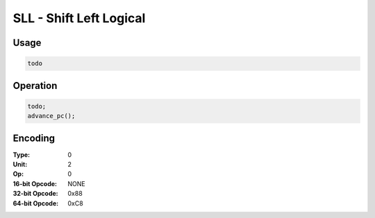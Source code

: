 SLL - Shift Left Logical
========================

Usage
-----

.. code-block:: asm

   todo

Operation
---------

.. code-block:: c

   todo;
   advance_pc();

Encoding
--------

:Type: 0
:Unit: 2
:Op: 0

:16-bit Opcode: NONE
:32-bit Opcode: 0x88
:64-bit Opcode: 0xC8


.. raw:: latex

    \clearpage

